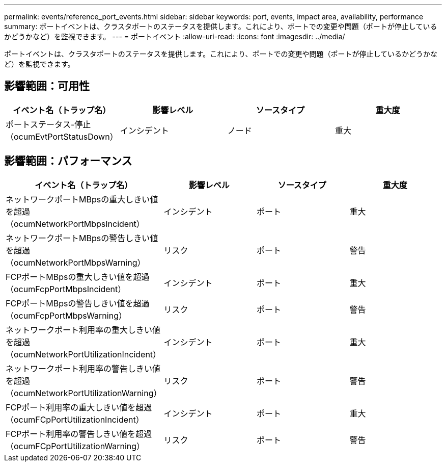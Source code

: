 ---
permalink: events/reference_port_events.html 
sidebar: sidebar 
keywords: port, events, impact area, availability, performance 
summary: ポートイベントは、クラスタポートのステータスを提供します。これにより、ポートでの変更や問題（ポートが停止しているかどうかなど）を監視できます。 
---
= ポートイベント
:allow-uri-read: 
:icons: font
:imagesdir: ../media/


[role="lead"]
ポートイベントは、クラスタポートのステータスを提供します。これにより、ポートでの変更や問題（ポートが停止しているかどうかなど）を監視できます。



== 影響範囲：可用性

|===
| イベント名（トラップ名） | 影響レベル | ソースタイプ | 重大度 


 a| 
ポートステータス-停止（ocumEvtPortStatusDown）
 a| 
インシデント
 a| 
ノード
 a| 
重大

|===


== 影響範囲：パフォーマンス

|===
| イベント名（トラップ名） | 影響レベル | ソースタイプ | 重大度 


 a| 
ネットワークポートMBpsの重大しきい値を超過（ocumNetworkPortMbpsIncident）
 a| 
インシデント
 a| 
ポート
 a| 
重大



 a| 
ネットワークポートMBpsの警告しきい値を超過（ocumNetworkPortMbpsWarning）
 a| 
リスク
 a| 
ポート
 a| 
警告



 a| 
FCPポートMBpsの重大しきい値を超過（ocumFcpPortMbpsIncident）
 a| 
インシデント
 a| 
ポート
 a| 
重大



 a| 
FCPポートMBpsの警告しきい値を超過（ocumFcpPortMbpsWarning）
 a| 
リスク
 a| 
ポート
 a| 
警告



 a| 
ネットワークポート利用率の重大しきい値を超過（ocumNetworkPortUtilizationIncident）
 a| 
インシデント
 a| 
ポート
 a| 
重大



 a| 
ネットワークポート利用率の警告しきい値を超過（ocumNetworkPortUtilizationWarning）
 a| 
リスク
 a| 
ポート
 a| 
警告



 a| 
FCPポート利用率の重大しきい値を超過（ocumFCpPortUtilizationIncident）
 a| 
インシデント
 a| 
ポート
 a| 
重大



 a| 
FCPポート利用率の警告しきい値を超過（ocumFCpPortUtilizationWarning）
 a| 
リスク
 a| 
ポート
 a| 
警告

|===